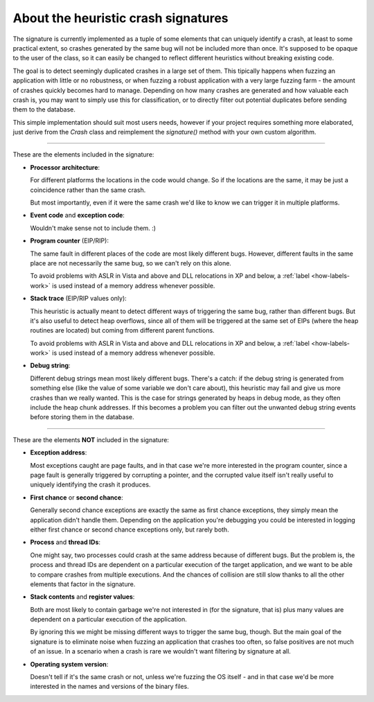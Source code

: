 .. _signature:

About the heuristic crash signatures
************************************

The signature is currently implemented as a tuple of some elements that can uniquely identify a crash, at least to some practical extent, so crashes generated by the same bug will not be included more than once. It's supposed to be opaque to the user of the class, so it can easily be changed to reflect different heuristics without breaking existing code.

The goal is to detect seemingly duplicated crashes in a large set of them. This tipically happens when fuzzing an application with little or no robustness, or when fuzzing a robust application with a very large fuzzing farm - the amount of crashes quickly becomes hard to manage. Depending on how many crashes are generated and how valuable each crash is, you may want to simply use this for classification, or to directly filter out potential duplicates before sending them to the database.

This simple implementation should suit most users needs, however if your project requires something more elaborated, just derive from the *Crash* class and reimplement the *signature()* method with your own custom algorithm.

----

These are the elements included in the signature:

* **Processor architecture**:

  For different platforms the locations in the code would change. So if the locations are the same, it may be just a coincidence rather than the same crash.

  But most importantly, even if it were the same crash we'd like to know we can trigger it in multiple platforms.

* **Event code** and **exception code**:

  Wouldn't make sense not to include them. :)

* **Program counter** (EIP/RIP):

  The same fault in different places of the code are most likely different bugs. However, different faults in the same place are not necessarily the same bug, so we can't rely on this alone.

  To avoid problems with ASLR in Vista and above and DLL relocations in XP and below, a :ref:`label <how-labels-work>` is used instead of a memory address whenever possible.

* **Stack trace** (EIP/RIP values only):

  This heuristic is actually meant to detect different ways of triggering the same bug, rather than different bugs. But it's also useful to detect heap overflows, since all of them will be triggered at the same set of EIPs (where the heap routines are located) but coming from different parent functions.

  To avoid problems with ASLR in Vista and above and DLL relocations in XP and below, a :ref:`label <how-labels-work>` is used instead of a memory address whenever possible.

* **Debug string**:

  Different debug strings mean most likely different bugs. There's a catch: if the debug string is generated from something else (like the value of some variable we don't care about), this heuristic may fail and give us more crashes than we really wanted. This is the case for strings generated by heaps in debug mode, as they often include the heap chunk addresses. If this becomes a problem you can filter out the unwanted debug string events before storing them in the database.

----

These are the elements **NOT** included in the signature:

* **Exception address**:

  Most exceptions caught are page faults, and in that case we're more interested in the program counter, since a page fault is generally triggered by corrupting a pointer, and the corrupted value itself isn't really useful to uniquely identifying the crash it produces.

* **First chance** or **second chance**:

  Generally second chance exceptions are exactly the same as first chance exceptions, they simply mean the application didn't handle them. Depending on the application you're debugging you could be interested in logging either first chance or second chance exceptions only, but rarely both.

* **Process** and **thread IDs**:

  One might say, two processes could crash at the same address because of different bugs. But the problem is, the process and thread IDs are dependent on a particular execution of the target application, and we want to be able to compare crashes from multiple executions. And the chances of collision are still slow thanks to all the other elements that factor in the signature.

* **Stack contents** and **register values**:

  Both are most likely to contain garbage we're not interested in (for the signature, that is) plus many values are dependent on a particular execution of the application.

  By ignoring this we might be missing different ways to trigger the same bug, though. But the main goal of the signature is to eliminate noise when fuzzing an application that crashes too often, so false positives are not much of an issue. In a scenario when a crash is rare we wouldn't want filtering by signature at all.

* **Operating system version**:

  Doesn't tell if it's the same crash or not, unless we're fuzzing the OS itself - and in that case we'd be more interested in the names and versions of the binary files.
